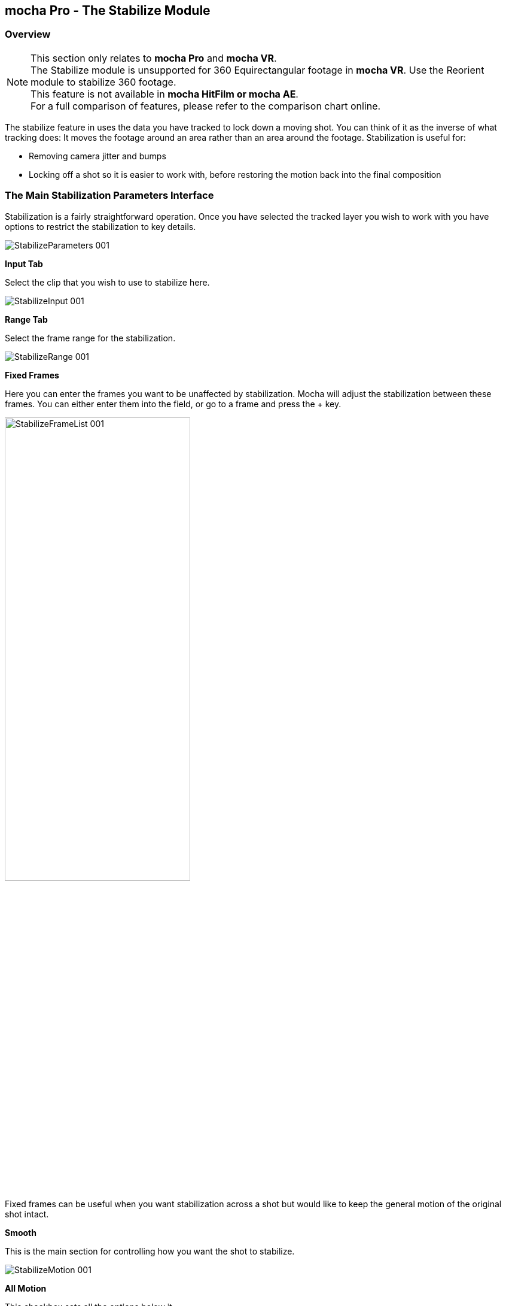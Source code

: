 
== mocha Pro - The Stabilize Module

=== Overview

NOTE: This section only relates to *mocha Pro* and *mocha VR*. +
The Stabilize module is unsupported for 360 Equirectangular footage in *mocha VR*. Use the Reorient module to stabilize 360 footage. +
This feature is not available in *mocha HitFilm or mocha AE*.  +
For a full comparison of features, please refer to the comparison chart online.

The stabilize feature in uses the data you have tracked to lock down a moving shot. You can think of it as the inverse of what tracking does: It moves the footage around an area rather than an area around the footage. Stabilization is useful for:

* Removing camera jitter and bumps
* Locking off a shot so it is easier to work with, before restoring the motion back into the final composition


=== The Main Stabilization Parameters Interface

Stabilization is a fairly straightforward operation. Once you have selected the tracked layer you wish to work with you have options to restrict the stabilization to key details.

image:://borisfx-com-res.cloudinary.com/image/upload/v1531784130/documentation/mocha/images/5.5.2/StabilizeParameters_001.jpg[]


*Input Tab*

Select the clip that you wish to use to stabilize here.

image:://borisfx-com-res.cloudinary.com/image/upload/v1531784130/documentation/mocha/images/5.5.2/StabilizeInput_001.jpg[]


*Range Tab*

Select the frame range for the stabilization.

image:://borisfx-com-res.cloudinary.com/image/upload/v1531784130/documentation/mocha/images/5.5.2/StabilizeRange_001.jpg[]


*Fixed Frames*

Here you can enter the frames you want to be unaffected by stabilization. Mocha will adjust the stabilization between these frames. You can either enter them into the field, or go to a frame and press the + key.

image:://borisfx-com-res.cloudinary.com/image/upload/v1531784130/documentation/mocha/images/5.5.2/StabilizeFrameList_001.jpg[width="60%"]

Fixed frames can be useful when you want stabilization across a shot but would like to keep the general motion of the original shot intact.

*Smooth*

This is the main section for controlling how you want the shot to stabilize.

image:://borisfx-com-res.cloudinary.com/image/upload/v1531784130/documentation/mocha/images/5.5.2/StabilizeMotion_001.jpg[]


*All Motion*

This checkbox sets all the options below it.


*X Translation*

Stabilize translation in X


*Y Translation*

Stabilize translation in Y


*Rotation*

Stabilize rotation


*Zoom*

Stabilize the scale/zoom


*X Shear*

Distort the footage according to the tracked surface&rsquo;s shear data in X


*Y Shear*

Distort the footage according to the tracked surface&rsquo;s shear data in Y


*X Perspective*

Distort the footage according to the tracked surface&rsquo;s perspective data in X


*Y Perspective*

Distort the footage according to the tracked surface&rsquo;s perspective data in Y

Shear and Perspective stabilization can be useful when you want to straighten out a plane in your footage to work on it flat before restoring it to its original perspective and motion.


*Maximum Smoothing*

Stabilize across the entire track. Setting this value will override the #Frames value beneath it.


*# Frames*

Stabilize variation across a certain amount of frames. Setting this to a low value will focus the stabilization to only pick up motion that occurs in short bursts (such as a bump in the road). A higher value will try to adjust longer movements.


==== The Borders Tab

This tool helps automate removing the black edges you gain from the footage being stabilize.

*Center*

This centers the footage around the stabilized area.

*Zoom*

This zooms into the footage to push the edges out of frame.

*Crop*

This crops down the edges and makes the footage smaller.


==== The Auto Fill Tab

You can use Auto Fill to help fill in the black edges with previously tracked layers, similar to how the Remove Module uses tracked background layers to remove foreground objects.

If you have sufficient usable background available, you can avoid reducing the quality or resolution of footage, which is a common problem in stabilization.

For a better understanding of background fills, please refer to the <<remove_module, Remove documentation>>.

*Auto Fill*

This turns on the auto fill function.  You will not see the effect of fill however until you render the result.

*Search Range*

The range of frames to look for possible fill frames.

*Model Illumination*

Like the Illumination modeling in the remove tool, this tries to calculate the correct lighting for a filled-in edge.

*Dissolve*

This gives the option of dissolving the edge of frame into the filled frame to reduce obvious mismatches.

*Fill from Background*

If you haven&rsquo;t set up a tracked background layer to use to help fill the edges, you can let mocha attempt to fill by analyzing the footage. This is mostly useful for filling in frames where there is only position and rotation jitter.


=== Stabilizing Shaky Camera Footage

One of the most common reasons to stabilize is to remove jitter from a shaky camera shot.  With shaky camera footage you are primarily concerned with removing position and rotation data.  This means you do not have to use the shear or perspective options when tracking.  Here is the common method:

. Track a static area of the shot using Translation, Scale and Rotation only. You don&rsquo;t want to track a moving object within the shot as this will throw off the stabilization.
. Once tracked, switch to the Stabilization tool.
. Choose which fields of motion you wish to stabilize in the Smooth parameters.  By default, translation is automatically selected.  In many cases you may only be interested in position stabilization, but hand-held cameras can introduce scale and rotation jitter as well.
. Adjust the number of frames you want to look for jitter over.  A small amount of frames will look for tiny adjustments in the overall motion, whereas bigger values in this field will adjust larger ranges of motion.
. If there is a significant amount of motion being stabilized and you are losing a lot of your picture in some frames, try fixing those frames by adding them to the Frame List on the left.  Mocha will then interpolate the stabilization between these fixed frames.


=== Locking Down Areas of Motion

Sometimes you want to be able to completely lock down a section of the footage so that it stays in one place and everything else moves around it.  For this you can use more aggressive stabilization:

. Track the area you want to lock down using whichever of the motion parameters  you require.  Tracking perspective also works for this technique.
. Once tracked, switch to the Stabilization tool.
. Choose which fields of motion you wish to lock down in the Smooth parameters.  By default, translation is automatically selected.  If you want to completely lock down everything, just choose the &ldquo;All Motion&rdquo; checkbox.
. Adjust the number of frames you want to use to look for stabilization.   A small amount of frames will look for tiny adjustments in the overall motion, whereas bigger values in this field will adjust larger ranges of motion.  Again, if you want to completely lock down everything for all motion, choose the &ldquo;Maximum Smoothing&rdquo; option.
. When you play back the timeline you will see the rest of the footage warp and move around your locked off area.


=== Exporting Stabilized Tracking Data

image:://borisfx-com-res.cloudinary.com/image/upload/v1531784130/documentation/mocha/images/5.5.2/Stabilize_Export.jpg[]

Exporting Stabilization is similar to exporting tracking. When you hit the Export Stabilized Tracking Data button you will be presented with a dropdown box with options for various applications.


image:://borisfx-com-res.cloudinary.com/image/upload/v1531784130/documentation/mocha/images/5.5.2/StabilizeExportOptions_001.jpg[]

=== Stabilize in Stereo

All stabilization occurs in stereo if you have tracked both views.
You can render the stabilization for both views by selecting *Operate on All Views* button next to the Render buttons on the timeline.

image:://borisfx-com-res.cloudinary.com/image/upload/v1531784130/documentation/mocha/images/5.5.2/operate_on_all_views_render.jpg[]
